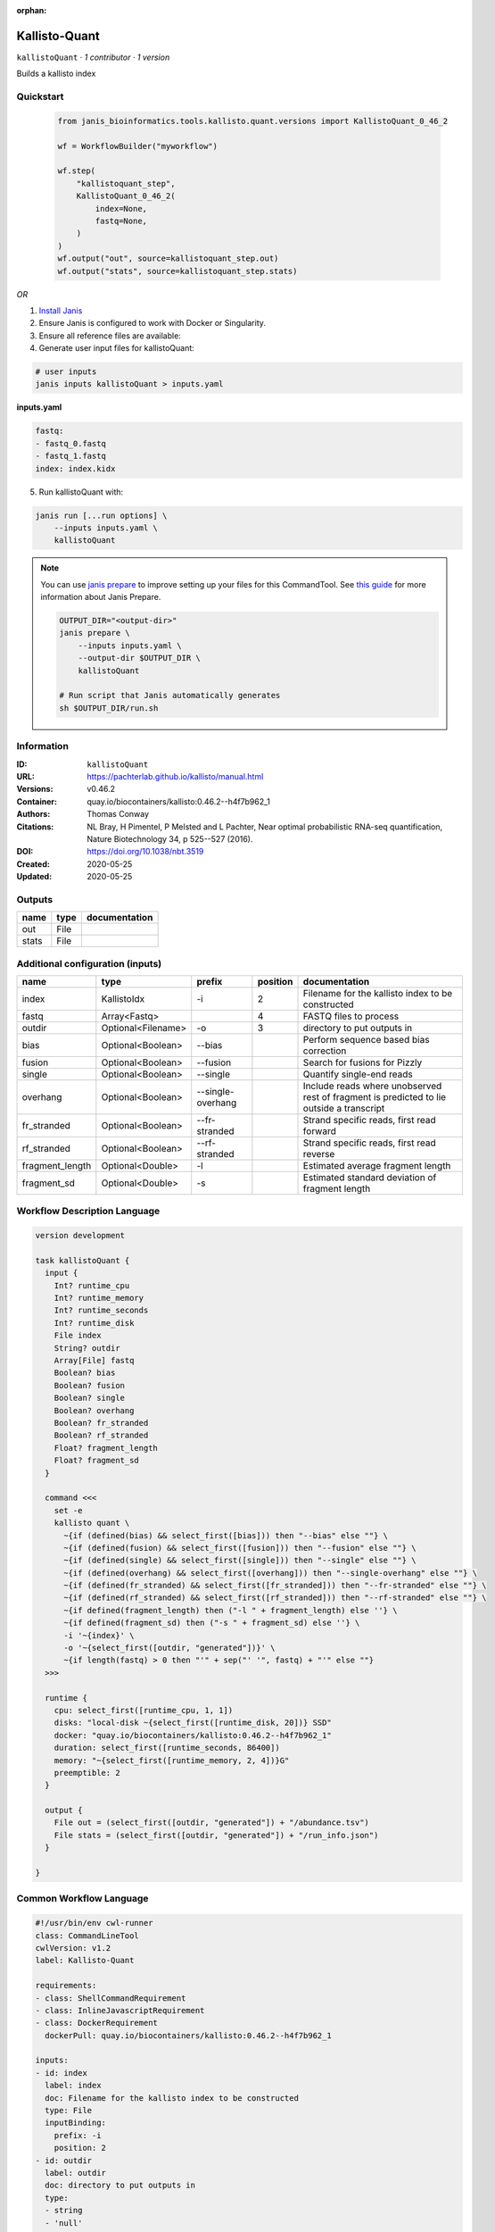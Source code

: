 :orphan:

Kallisto-Quant
==============================

``kallistoQuant`` · *1 contributor · 1 version*

Builds a kallisto index


Quickstart
-----------

    .. code-block:: python

       from janis_bioinformatics.tools.kallisto.quant.versions import KallistoQuant_0_46_2

       wf = WorkflowBuilder("myworkflow")

       wf.step(
           "kallistoquant_step",
           KallistoQuant_0_46_2(
               index=None,
               fastq=None,
           )
       )
       wf.output("out", source=kallistoquant_step.out)
       wf.output("stats", source=kallistoquant_step.stats)
    

*OR*

1. `Install Janis </tutorials/tutorial0.html>`_

2. Ensure Janis is configured to work with Docker or Singularity.

3. Ensure all reference files are available:

4. Generate user input files for kallistoQuant:

.. code-block:: bash

   # user inputs
   janis inputs kallistoQuant > inputs.yaml



**inputs.yaml**

.. code-block:: yaml

       fastq:
       - fastq_0.fastq
       - fastq_1.fastq
       index: index.kidx




5. Run kallistoQuant with:

.. code-block:: bash

   janis run [...run options] \
       --inputs inputs.yaml \
       kallistoQuant

.. note::

   You can use `janis prepare <https://janis.readthedocs.io/en/latest/references/prepare.html>`_ to improve setting up your files for this CommandTool. See `this guide <https://janis.readthedocs.io/en/latest/references/prepare.html>`_ for more information about Janis Prepare.

   .. code-block:: text

      OUTPUT_DIR="<output-dir>"
      janis prepare \
          --inputs inputs.yaml \
          --output-dir $OUTPUT_DIR \
          kallistoQuant

      # Run script that Janis automatically generates
      sh $OUTPUT_DIR/run.sh











Information
------------

:ID: ``kallistoQuant``
:URL: `https://pachterlab.github.io/kallisto/manual.html <https://pachterlab.github.io/kallisto/manual.html>`_
:Versions: v0.46.2
:Container: quay.io/biocontainers/kallisto:0.46.2--h4f7b962_1
:Authors: Thomas Conway
:Citations: NL Bray, H Pimentel, P Melsted and L Pachter, Near optimal probabilistic RNA-seq quantification, Nature Biotechnology 34, p 525--527 (2016).
:DOI: https://doi.org/10.1038/nbt.3519
:Created: 2020-05-25
:Updated: 2020-05-25


Outputs
-----------

======  ======  ===============
name    type    documentation
======  ======  ===============
out     File
stats   File
======  ======  ===============


Additional configuration (inputs)
---------------------------------

===============  ==================  =================  ==========  ========================================================================================
name             type                prefix               position  documentation
===============  ==================  =================  ==========  ========================================================================================
index            KallistoIdx         -i                          2  Filename for the kallisto index to be constructed
fastq            Array<Fastq>                                    4  FASTQ files to process
outdir           Optional<Filename>  -o                          3  directory to put outputs in
bias             Optional<Boolean>   --bias                         Perform sequence based bias correction
fusion           Optional<Boolean>   --fusion                       Search for fusions for Pizzly
single           Optional<Boolean>   --single                       Quantify single-end reads
overhang         Optional<Boolean>   --single-overhang              Include reads where unobserved rest of fragment is predicted to lie outside a transcript
fr_stranded      Optional<Boolean>   --fr-stranded                  Strand specific reads, first read forward
rf_stranded      Optional<Boolean>   --rf-stranded                  Strand specific reads, first read reverse
fragment_length  Optional<Double>    -l                             Estimated average fragment length
fragment_sd      Optional<Double>    -s                             Estimated standard deviation of fragment length
===============  ==================  =================  ==========  ========================================================================================

Workflow Description Language
------------------------------

.. code-block:: text

   version development

   task kallistoQuant {
     input {
       Int? runtime_cpu
       Int? runtime_memory
       Int? runtime_seconds
       Int? runtime_disk
       File index
       String? outdir
       Array[File] fastq
       Boolean? bias
       Boolean? fusion
       Boolean? single
       Boolean? overhang
       Boolean? fr_stranded
       Boolean? rf_stranded
       Float? fragment_length
       Float? fragment_sd
     }

     command <<<
       set -e
       kallisto quant \
         ~{if (defined(bias) && select_first([bias])) then "--bias" else ""} \
         ~{if (defined(fusion) && select_first([fusion])) then "--fusion" else ""} \
         ~{if (defined(single) && select_first([single])) then "--single" else ""} \
         ~{if (defined(overhang) && select_first([overhang])) then "--single-overhang" else ""} \
         ~{if (defined(fr_stranded) && select_first([fr_stranded])) then "--fr-stranded" else ""} \
         ~{if (defined(rf_stranded) && select_first([rf_stranded])) then "--rf-stranded" else ""} \
         ~{if defined(fragment_length) then ("-l " + fragment_length) else ''} \
         ~{if defined(fragment_sd) then ("-s " + fragment_sd) else ''} \
         -i '~{index}' \
         -o '~{select_first([outdir, "generated"])}' \
         ~{if length(fastq) > 0 then "'" + sep("' '", fastq) + "'" else ""}
     >>>

     runtime {
       cpu: select_first([runtime_cpu, 1, 1])
       disks: "local-disk ~{select_first([runtime_disk, 20])} SSD"
       docker: "quay.io/biocontainers/kallisto:0.46.2--h4f7b962_1"
       duration: select_first([runtime_seconds, 86400])
       memory: "~{select_first([runtime_memory, 2, 4])}G"
       preemptible: 2
     }

     output {
       File out = (select_first([outdir, "generated"]) + "/abundance.tsv")
       File stats = (select_first([outdir, "generated"]) + "/run_info.json")
     }

   }

Common Workflow Language
-------------------------

.. code-block:: text

   #!/usr/bin/env cwl-runner
   class: CommandLineTool
   cwlVersion: v1.2
   label: Kallisto-Quant

   requirements:
   - class: ShellCommandRequirement
   - class: InlineJavascriptRequirement
   - class: DockerRequirement
     dockerPull: quay.io/biocontainers/kallisto:0.46.2--h4f7b962_1

   inputs:
   - id: index
     label: index
     doc: Filename for the kallisto index to be constructed
     type: File
     inputBinding:
       prefix: -i
       position: 2
   - id: outdir
     label: outdir
     doc: directory to put outputs in
     type:
     - string
     - 'null'
     default: generated
     inputBinding:
       prefix: -o
       position: 3
   - id: fastq
     label: fastq
     doc: FASTQ files to process
     type:
       type: array
       items: File
     inputBinding:
       position: 4
   - id: bias
     label: bias
     doc: Perform sequence based bias correction
     type:
     - boolean
     - 'null'
     inputBinding:
       prefix: --bias
   - id: fusion
     label: fusion
     doc: Search for fusions for Pizzly
     type:
     - boolean
     - 'null'
     inputBinding:
       prefix: --fusion
   - id: single
     label: single
     doc: Quantify single-end reads
     type:
     - boolean
     - 'null'
     inputBinding:
       prefix: --single
   - id: overhang
     label: overhang
     doc: |-
       Include reads where unobserved rest of fragment is predicted to lie outside a transcript
     type:
     - boolean
     - 'null'
     inputBinding:
       prefix: --single-overhang
   - id: fr_stranded
     label: fr_stranded
     doc: Strand specific reads, first read forward
     type:
     - boolean
     - 'null'
     inputBinding:
       prefix: --fr-stranded
   - id: rf_stranded
     label: rf_stranded
     doc: Strand specific reads, first read reverse
     type:
     - boolean
     - 'null'
     inputBinding:
       prefix: --rf-stranded
   - id: fragment_length
     label: fragment_length
     doc: Estimated average fragment length
     type:
     - double
     - 'null'
     inputBinding:
       prefix: -l
   - id: fragment_sd
     label: fragment_sd
     doc: Estimated standard deviation of fragment length
     type:
     - double
     - 'null'
     inputBinding:
       prefix: -s

   outputs:
   - id: out
     label: out
     type: File
     outputBinding:
       glob: $((inputs.outdir + "/abundance.tsv"))
       loadContents: false
   - id: stats
     label: stats
     type: File
     outputBinding:
       glob: $((inputs.outdir + "/run_info.json"))
       loadContents: false
   stdout: _stdout
   stderr: _stderr

   baseCommand:
   - kallisto
   - quant
   arguments: []

   hints:
   - class: ToolTimeLimit
     timelimit: |-
       $([inputs.runtime_seconds, 86400].filter(function (inner) { return inner != null })[0])
   id: kallistoQuant


